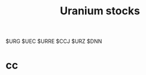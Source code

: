 #+OPTIONS: num:nil H:2 toc:t \n:nil @:t ::t |:t ^:t -:t f:t *:t TeX:t LaTeX:nil skip:nil d:t tags:not-in-toc
#+TITLE: Uranium stocks


$URG $UEC $URRE $CCJ $URZ $DNN 

* cc
#+begin_src python

#+end_src

#+begin_src c++

#+end_src


#+begin_src sh

#+end_src
